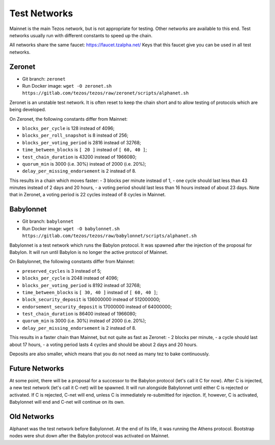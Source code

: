 .. _test-networks:

Test Networks
=============

Mainnet is the main Tezos network, but is not appropriate for testing.
Other networks are available to this end. Test networks usually run
with different constants to speed up the chain.

All networks share the same faucet: https://faucet.tzalpha.net/
Keys that this faucet give you can be used in all test networks.

Zeronet
-------

- Git branch: ``zeronet``
- Run Docker image: ``wget -O zeronet.sh https://gitlab.com/tezos/tezos/raw/zeronet/scripts/alphanet.sh``

Zeronet is an unstable test network.
It is often reset to keep the chain short and to allow testing of
protocols which are being developed.

On Zeronet, the following constants differ from Mainnet:

- ``blocks_per_cycle`` is 128 instead of 4096;
- ``blocks_per_roll_snapshot`` is 8 instead of 256;
- ``blocks_per_voting_period`` is 2816 instead of 32768;
- ``time_between_blocks`` is ``[ 20 ]`` instead of ``[ 60, 40 ]``;
- ``test_chain_duration`` is 43200 instead of 1966080;
- ``quorum_min`` is 3000 (i.e. 30%) instead of 2000 (i.e. 20%);
- ``delay_per_missing_endorsement`` is 2 instead of 8.

This results in a chain which moves faster:
- 3 blocks per minute instead of 1,
- one cycle should last less than 43 minutes instead of 2 days and 20 hours,
- a voting period should last less than 16 hours instead of about 23 days.
Note that in Zeronet, a voting period is 22 cycles instead of 8 cycles in Mainnet.

Babylonnet
----------

- Git branch: ``babylonnet``
- Run Docker image: ``wget -O babylonnet.sh https://gitlab.com/tezos/tezos/raw/babylonnet/scripts/alphanet.sh``

Babylonnet is a test network which runs the Babylon protocol.
It was spawned after the injection of the proposal for Babylon.
It will run until Babylon is no longer the active protocol of Mainnet.

On Babylonnet, the following constants differ from Mainnet:

- ``preserved_cycles`` is 3 instead of 5;
- ``blocks_per_cycle`` is 2048 instead of 4096;
- ``blocks_per_voting_period`` is 8192 instead of 32768;
- ``time_between_blocks`` is ``[ 30, 40 ]`` instead of ``[ 60, 40 ]``;
- ``block_security_deposit`` is 136000000 instead of 512000000;
- ``endorsement_security_deposit`` is 17000000 instead of 64000000;
- ``test_chain_duration`` is 86400 instead of 1966080;
- ``quorum_min`` is 3000 (i.e. 30%) instead of 2000 (i.e. 20%);
- ``delay_per_missing_endorsement`` is 2 instead of 8.

This results in a faster chain than Mainnet, but not quite as fast as Zeronet:
- 2 blocks per minute,
- a cycle should last about 17 hours,
- a voting period lasts 4 cycles and should be about 2 days and 20 hours.

Deposits are also smaller, which means that you do not need as many tez to
bake continuously.

Future Networks
---------------

At some point, there will be a proposal for a successor to the Babylon
protocol (let's call it C for now). After C is injected, a new test network
(let's call it C-net) will be spawned. It will run alongside Babylonnet
until either C is rejected or activated. If C is rejected, C-net will
end, unless C is immediately re-submitted for injection. If, however,
C is activated, Babylonnet will end and C-net will continue on its own.

Old Networks
------------

Alphanet was the test network before Babylonnet. At the end of its life,
it was running the Athens protocol. Bootstrap nodes were shut down after
the Babylon protocol was activated on Mainnet.
